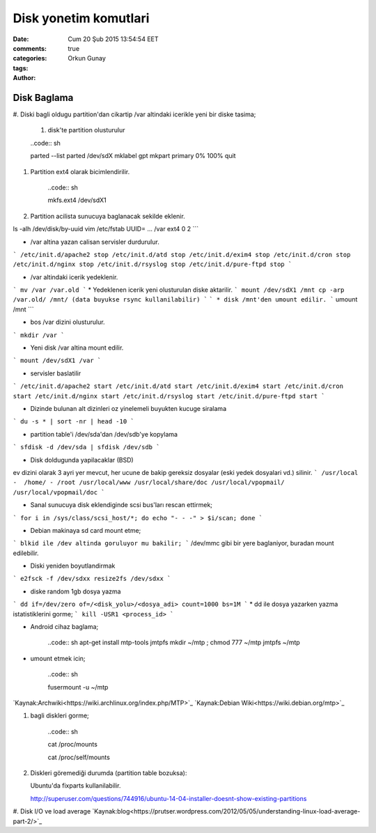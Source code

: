 =================
Disk yonetim komutlari
=================

:date: Cum 20 Şub 2015 13:54:54 EET
:comments: true
:categories: 
:tags: 
:Author: Orkun Gunay

Disk Baglama
============

#. Diski bagli oldugu partition'dan cikartip /var altindaki
icerikle yeni bir diske tasima;

    #. disk'te partition olusturulur

    ..code:: sh 

    parted --list
    parted /dev/sdX
    mklabel gpt
    mkpart primary 0% 100%
    quit

#. Partition ext4 olarak bicimlendirilir.

    ..code:: sh 

    mkfs.ext4 /dev/sdX1

#. Partition acilista sunucuya baglanacak sekilde eklenir.

ls -alh /dev/disk/by-uuid
vim /etc/fstab
UUID= ...       /var    ext4    0 2
```

* /var altina yazan calisan servisler durdurulur.
```
/etc/init.d/apache2 stop
/etc/init.d/atd stop
/etc/init.d/exim4 stop
/etc/init.d/cron stop
/etc/init.d/nginx stop
/etc/init.d/rsyslog stop
/etc/init.d/pure-ftpd stop
```

* /var altindaki icerik yedeklenir.
```
mv /var /var.old
```
* Yedeklenen icerik yeni olusturulan diske aktarilir.
```
mount /dev/sdX1 /mnt
cp -arp /var.old/ /mnt/ (data buyukse rsync kullanilabilir)
```
```
* disk /mnt'den umount edilir.
```
umount /mnt
```

* bos /var dizini olusturulur.
```
mkdir /var
```

* Yeni disk /var altina mount edilir.
``` 
mount /dev/sdX1 /var
```

* servisler baslatilir
```
/etc/init.d/apache2 start
/etc/init.d/atd start
/etc/init.d/exim4 start
/etc/init.d/cron start
/etc/init.d/nginx start
/etc/init.d/rsyslog start
/etc/init.d/pure-ftpd start
```

* Dizinde bulunan alt dizinleri oz yinelemeli buyukten kucuge siralama
```
du -s * | sort -nr | head -10
```

* partition table'i /dev/sda'dan /dev/sdb'ye kopylama
```
sfdisk -d /dev/sda | sfdisk /dev/sdb
```

* Disk doldugunda yapilacaklar (BSD)
ev dizini olarak 3 ayri yer mevcut, her ucune de bakip gereksiz dosyalar (eski yedek dosyalari vd.) silinir.  
```
/usr/local -  /home/ - /root
/usr/local/www
/usr/local/share/doc
/usr/local/vpopmail/
/usr/local/vpopmail/doc
```

* Sanal sunucuya  disk eklendiginde scsi bus'ları rescan ettirmek;
```
for i in /sys/class/scsi_host/*; do echo "- - -" > $i/scan; done
```

* Debian makinaya sd card mount etme;
```
blkid ile /dev altinda goruluyor mu bakilir;
```
/dev/mmc gibi bir yere baglaniyor, buradan mount edilebilir.

* Diski yeniden boyutlandirmak
```
e2fsck -f /dev/sdxx
resize2fs /dev/sdxx
```

* diske random 1gb dosya yazma
```
dd if=/dev/zero of=/<disk_yolu>/<dosya_adi> count=1000 bs=1M
```
* dd ile dosya yazarken yazma istatistiklerini gorme;
```
kill -USR1 <process_id>
```

* Android cihaz baglama;

    ..code:: sh 
    apt-get install mtp-tools jmtpfs
    mkdir ~/mtp ; chmod 777 ~/mtp
    jmtpfs ~/mtp

* umount etmek icin;

    ..code:: sh 

    fusermount -u ~/mtp

`Kaynak:Archwiki<https://wiki.archlinux.org/index.php/MTP>`_
`Kaynak:Debian Wiki<https://wiki.debian.org/mtp>`_

#. bagli diskleri gorme;

    ..code:: sh 

    cat /proc/mounts
    
    cat /proc/self/mounts

#. Diskleri göremediği durumda (partition table bozuksa)::

   Ubuntu'da fixparts kullanilabilir.

   http://superuser.com/questions/744916/ubuntu-14-04-installer-doesnt-show-existing-partitions

#. Disk I/O ve load average   
`Kaynak:blog<https://prutser.wordpress.com/2012/05/05/understanding-linux-load-average-part-2/>`_
